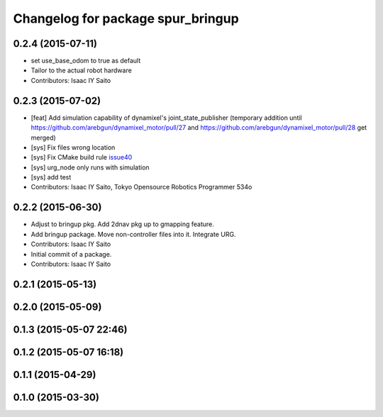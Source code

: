 ^^^^^^^^^^^^^^^^^^^^^^^^^^^^^^^^^^
Changelog for package spur_bringup
^^^^^^^^^^^^^^^^^^^^^^^^^^^^^^^^^^

0.2.4 (2015-07-11)
------------------
* set use_base_odom to true as default
* Tailor to the actual robot hardware
* Contributors: Isaac IY Saito

0.2.3 (2015-07-02)
------------------
* [feat] Add simulation capability of dynamixel's joint_state_publisher (temporary addition until https://github.com/arebgun/dynamixel_motor/pull/27 and https://github.com/arebgun/dynamixel_motor/pull/28 get merged)
* [sys] Fix files wrong location
* [sys] Fix CMake build rule `issue40 <https://github.com/tork-a/spur/pull/40>`_
* [sys] urg_node only runs with simulation
* [sys] add test
* Contributors: Isaac IY Saito, Tokyo Opensource Robotics Programmer 534o

0.2.2 (2015-06-30)
------------------
* Adjust to bringup pkg. Add 2dnav pkg up to gmapping feature.
* Add bringup package. Move non-controller files into it. Integrate URG.
* Contributors: Isaac IY Saito

* Initial commit of a package. 
* Contributors: Isaac IY Saito

0.2.1 (2015-05-13)
------------------

0.2.0 (2015-05-09)
------------------

0.1.3 (2015-05-07 22:46)
------------------------

0.1.2 (2015-05-07 16:18)
------------------------

0.1.1 (2015-04-29)
------------------

0.1.0 (2015-03-30)
------------------
